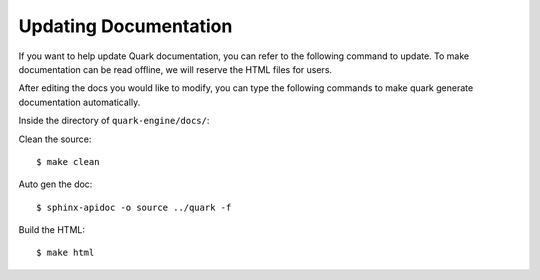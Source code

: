 ======================
Updating Documentation
======================

If you want to help update Quark documentation, you can refer to the following command to update. To make documentation
can be read offline, we will reserve the HTML files for users.

After editing the docs you would like to modify, you can type the following commands to make quark generate
documentation automatically.

Inside the directory of ``quark-engine/docs/``:


Clean the source::

    $ make clean

Auto gen the doc::

    $ sphinx-apidoc -o source ../quark -f

Build the HTML::

    $ make html

